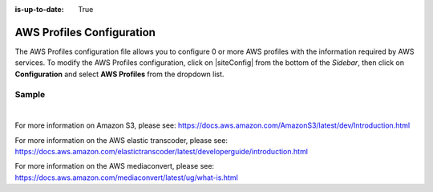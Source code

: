 :is-up-to-date: True

.. index:: AWS Profiles Configuration

.. _aws-profile-configuration:

==========================
AWS Profiles Configuration
==========================

The AWS Profiles configuration file allows you to configure 0 or more AWS profiles with the information required by AWS services.
To modify the AWS Profiles configuration, click on |siteConfig| from the bottom of the *Sidebar*, then click on **Configuration** and select **AWS Profiles** from the dropdown list.

.. image:: /_static/images/site-admin/config-open-aws-config.png
    :alt: Configurations - Open AWS Profiles Configuration
    :width: 65 %
    :align: center

------
Sample
------

.. code-block:: xml
    :caption: *CRAFTER_HOME/data/repos/sites/SITENAME/sandbox/config/studio/aws/aws.xml*
    :linenos:

    <?xml version="1.0" encoding="UTF-8"?>

    <!--
      AWS profiles configuration file. This files configures 0 or more
      AWS profiles with the information required by AWS services.

      For every profile you need to specify at least:
      <profile>
        <id/>
        <credentials>
          <accessKey/>
          <secretKey/>
        </credentials>
        <region/>
      </profile>

      id: a unique id for this profile, this will be referenced in the
          control defined in the content type
      accessKey: AWS access key
      secretKey: AWS secret key
      region: AWS region for the service

       Every service can require additional properties.
    -->
    <aws>
      <s3>
        <!--

        AWS S3 Profile

        Additional properties:

        <bucketName/>
        <pathStyleAccess/>

        bucketName: name of the bucket where files will be uploaded
        pathStyleAccess: indicates if path style access should be used for all requests (defaults to false)

        -->
        <profile>
          <id>s3-default</id>
          <credentials>
            <accessKey>xxxxxxxxx</accessKey>
            <secretKey>xxxxxxxxx</secretKey>
          </credentials>
          <region>us-west-1</region>
          <bucketName>sample-input-bucket</bucketName>
          <pathStyleAccess>true</pathStyleAccess>
        </profile>
      </s3>

      <elasticTranscoder>
        <!--

        AWS Elastic Transcoder Profile

        Additional properties:

        <pipelineId/>
          <outputs>
            <output>
              <presetId/>
              <outputKeySuffix/>
            </output>

            ...

          </outputs>

        pipelineId: id of the pipeline that will be used for transcoding jobs
        outputs: list of outputs for the transcoding jobs
        presetId: id of the preset for a particular output, can use AWS default presets for common formats
        outputKeySuffix: suffix added to a particular output

        -->
        <profile>
          <id>elastic-transcoder-default</id>
          <credentials>
            <accessKey>xxxxxxxxx</accessKey>
            <secretKey>xxxxxxxxx</secretKey>
          </credentials>
          <region>us-east-1</region>
          <pipelineId>xxxxxxxx</pipelineId>
          <outputs>
            <output>
              <presetId>xxxxxxxxxx</presetId>
              <outputKeySuffix>-small.mp4</outputKeySuffix>
            </output>
            <output>
              <presetId>xxxxxxxxxxx</presetId>
              <outputKeySuffix>-medium.mp4</outputKeySuffix>
            </output>
            <output>
              <presetId>xxxxxxxxxxxx</presetId>
              <outputKeySuffix>-large.mp4</outputKeySuffix>
            </output>
          </outputs>
        </profile>
      </elasticTranscoder>

      <mediaConvert>
        <!--

        AWS MediaConvert Profile

        Additional properties:

        <endpoint/>
        <role/>
        <queue/>
        <inputPath/>
        <template/>

        endpoint: URL specific for the account, can be found in the AWS MediaConvert dashboard
        role: ARN of the role used to create transcoding jobs
        queue: ARN of the queue used to create transcoding jobs
        inputPath: Name of the S3 bucket and optional path to upload files
        template: Name of the Job Template used to create transcoding jobs

        -->
        <profile>
          <id>mediaconvert-default</id>
          <credentials>
            <accessKey>xxxxxxxxx</accessKey>
            <secretKey>xxxxxxxxx</secretKey>
          </credentials>
          <region>us-west-1</region>
          <endpoint>https://XXXXXXXX.mediaconvert.us-east-1.amazonaws.com</endpoint>
          <role>arn:aws:iam::XXXXXXXXXXXX:role/...</role>
          <queue>arn:aws:mediaconvert:us-east-1:XXXXXXXXXXXX:queues/...</queue>
          <inputPath>example-bucket/folder/videos</inputPath>
          <template>Example Template</template>
        </profile>
      </mediaConvert>
    </aws>

|

For more information on Amazon S3, please see: https://docs.aws.amazon.com/AmazonS3/latest/dev/Introduction.html

For more information on the AWS elastic transcoder, please see: https://docs.aws.amazon.com/elastictranscoder/latest/developerguide/introduction.html

For more information on the AWS mediaconvert, please see: https://docs.aws.amazon.com/mediaconvert/latest/ug/what-is.html
